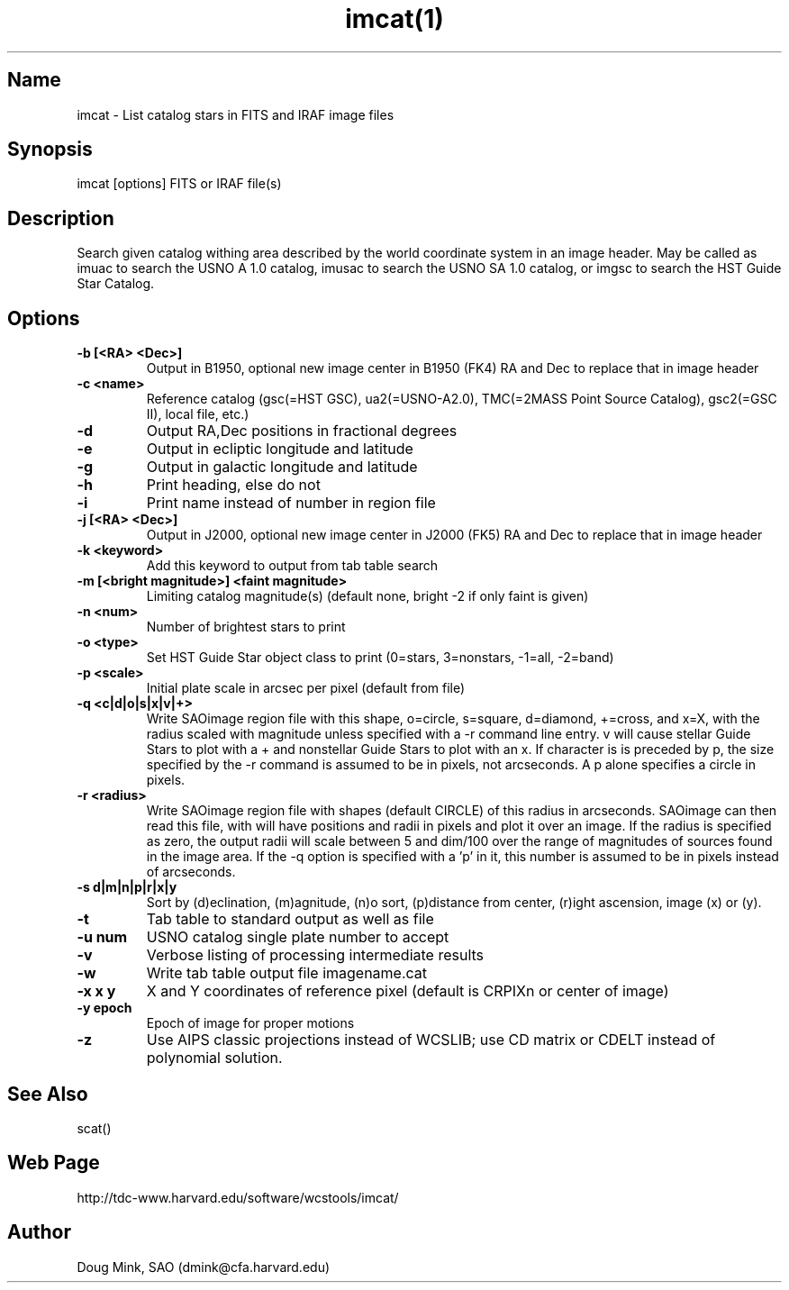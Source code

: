 .TH imcat(1) WCSTools "8 November 2001"
.SH Name
imcat \- List catalog stars in FITS and IRAF image files
.SH Synopsis
imcat [options] FITS or IRAF file(s)
.SH Description
Search given catalog withing area described by the world coordinate
system in an image header.  May be called as imuac to search the USNO A 1.0
catalog, imusac to search the USNO SA 1.0 catalog, or imgsc to search
the HST Guide Star Catalog.
.SH Options
.TP
.B \-b [<RA> <Dec>]
Output in B1950, optional new image center in B1950 (FK4) RA and Dec to replace that
in image header
.TP
.B \-c <name>
Reference catalog (gsc(=HST GSC), ua2(=USNO-A2.0), TMC(=2MASS Point Source Catalog),
gsc2(=GSC II), local file, etc.)
.TP
.B \-d
Output RA,Dec positions in fractional degrees
.TP
.B \-e
Output in ecliptic longitude and latitude
.TP
.B \-g
Output in galactic longitude and latitude
.TP
.B \-h
Print heading, else do not 
.TP
.B \-i
Print name instead of number in region file
.TP
.B \-j [<RA> <Dec>]
Output in J2000, optional new image center in J2000 (FK5) RA and Dec to replace that
in image header
.TP
.B \-k <keyword>
Add this keyword to output from tab table search
.TP
.B \-m [<bright magnitude>] <faint magnitude>
Limiting catalog magnitude(s) (default none, bright -2 if only faint is given)
.TP
.B \-n <num>
Number of brightest stars to print 
.TP
.B \-o <type>
Set HST Guide Star object class to print (0=stars, 3=nonstars, -1=all, -2=band)
.TP
.B \-p <scale>
Initial plate scale in arcsec per pixel (default from file)
.TP
.B \-q <c|d|o|s|x|v|+>
Write SAOimage region file with this shape, o=circle, s=square, d=diamond,
+=cross, and x=X, with the radius scaled with magnitude unless specified
with a -r command line entry. v will cause stellar Guide Stars to plot with
a + and nonstellar Guide Stars to plot with an x. If character is is preceded
by p, the size specified by the -r command is assumed to be in pixels, not
arcseconds. A p alone specifies a circle in pixels. 
.TP
.B \-r <radius>
Write SAOimage region file with shapes (default CIRCLE) of this radius in
arcseconds. SAOimage can then read this file, with will have positions and
radii in pixels and plot it over an image. If the radius is specified as
zero, the output radii will scale between 5 and dim/100 over the range of
magnitudes of sources found in the image area. If the -q option is specified
with a 'p' in it, this number is assumed to be in pixels instead of arcseconds.
.TP
.B \-s d|m|n|p|r|x|y
Sort by (d)eclination, (m)agnitude, (n)o sort, (p)distance from center, 
(r)ight ascension, image (x) or (y).
.TP
.B \-t
Tab table to standard output as well as file
.TP
.B \-u num
USNO catalog single plate number to accept
.TP
.B \-v
Verbose listing of processing intermediate results
.TP
.B \-w
Write tab table output file imagename.cat
.TP
.B \-x x y
X and Y coordinates of reference pixel (default is CRPIXn or center of image)
.TP
.B \-y epoch
Epoch of image for proper motions
.TP
.B \-z
Use AIPS classic projections instead of WCSLIB; use CD matrix or CDELT
instead of polynomial solution.
.SH See Also
scat()

.SH Web Page
http://tdc-www.harvard.edu/software/wcstools/imcat/

.SH Author
Doug Mink, SAO (dmink@cfa.harvard.edu)
